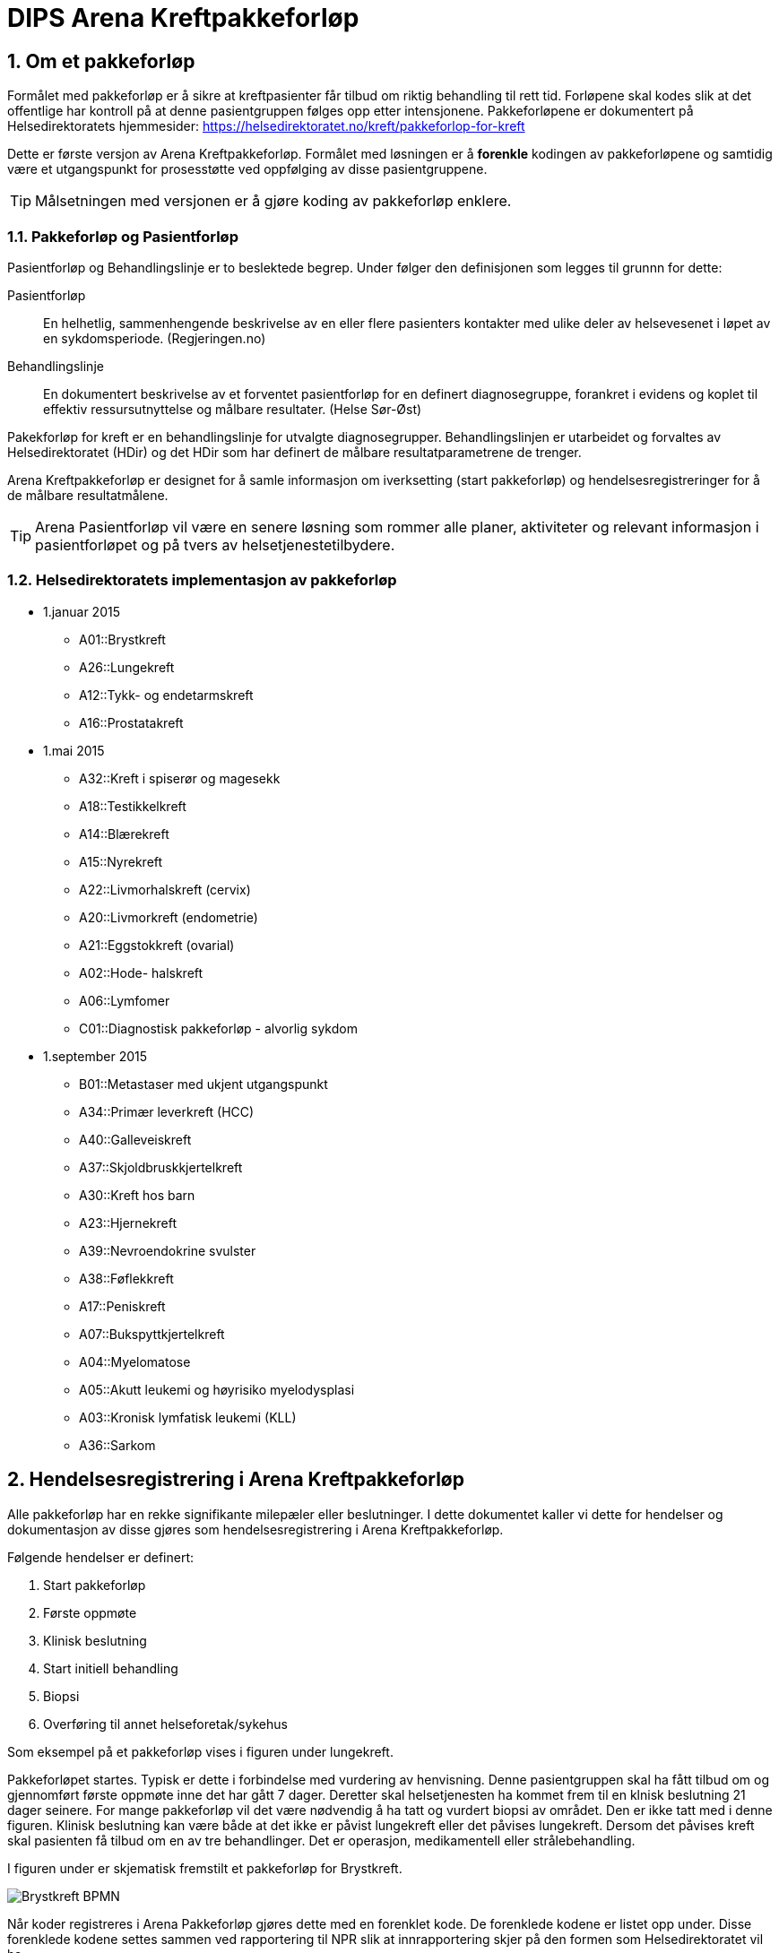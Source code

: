 = DIPS Arena Kreftpakkeforløp
:imagesdir: images
:numbered:

== Om et pakkeforløp
Formålet med pakkeforløp er å sikre at kreftpasienter får tilbud om riktig behandling til rett tid. Forløpene skal kodes slik at det offentlige har kontroll på at denne pasientgruppen følges opp etter intensjonene. Pakkeforløpene er dokumentert på Helsedirektoratets hjemmesider: https://helsedirektoratet.no/kreft/pakkeforlop-for-kreft[]

Dette er første versjon av Arena Kreftpakkeforløp. Formålet med løsningen er å *forenkle* kodingen av pakkeforløpene og samtidig være et utgangspunkt for prosesstøtte ved oppfølging av disse pasientgruppene.

TIP: Målsetningen med versjonen er å gjøre koding av pakkeforløp enklere.

=== Pakkeforløp og Pasientforløp 
Pasientforløp og Behandlingslinje er to beslektede begrep. Under følger den definisjonen som legges til grunnn for dette: 

Pasientforløp::  En helhetlig, sammenhengende beskrivelse av en eller flere pasienters kontakter med ulike deler av helsevesenet i løpet av en sykdomsperiode. (Regjeringen.no)

Behandlingslinje:: En dokumentert beskrivelse av et forventet pasientforløp for en definert diagnosegruppe, forankret i evidens og koplet til effektiv ressursutnyttelse og målbare resultater. (Helse Sør-Øst)

Pakekforløp for kreft er en behandlingslinje for utvalgte diagnosegrupper. Behandlingslinjen er utarbeidet og forvaltes av Helsedirektoratet (HDir) og det HDir som har definert de målbare resultatparametrene de trenger. 

Arena Kreftpakkeforløp er designet for å samle informasjon om iverksetting (start pakkeforløp) og hendelsesregistreringer for å de målbare resultatmålene. 

TIP: Arena Pasientforløp vil være en senere løsning som rommer alle planer, aktiviteter og relevant informasjon i pasientforløpet og på tvers av helsetjenestetilbydere. 



=== Helsedirektoratets implementasjon av pakkeforløp

* 1.januar 2015
** A01::Brystkreft
** A26::Lungekreft
** A12::Tykk- og endetarmskreft
** A16::Prostatakreft

* 1.mai 2015
** A32::Kreft i spiserør og magesekk
** A18::Testikkelkreft
** A14::Blærekreft
** A15::Nyrekreft
** A22::Livmorhalskreft (cervix)
** A20::Livmorkreft (endometrie)
** A21::Eggstokkreft (ovarial)
** A02::Hode- halskreft
** A06::Lymfomer
** C01::Diagnostisk pakkeforløp - alvorlig sykdom

* 1.september 2015
** B01::Metastaser med ukjent utgangspunkt
** A34::Primær leverkreft (HCC)
** A40::Galleveiskreft
** A37::Skjoldbruskkjertelkreft
** A30::Kreft hos barn
** A23::Hjernekreft
** A39::Nevroendokrine svulster
** A38::Føflekkreft
** A17::Peniskreft
** A07::Bukspyttkjertelkreft
** A04::Myelomatose
** A05::Akutt leukemi og høyrisiko myelodysplasi
** A03::Kronisk lymfatisk leukemi (KLL)
** A36::Sarkom


== Hendelsesregistrering i Arena Kreftpakkeforløp
Alle pakkeforløp har en rekke signifikante milepæler eller beslutninger. I dette dokumentet kaller vi dette for hendelser og dokumentasjon av disse gjøres som hendelsesregistrering i Arena Kreftpakkeforløp.

Følgende hendelser er definert:

. Start pakkeforløp
. Første oppmøte
. Klinisk beslutning
. Start initiell behandling
. Biopsi
. Overføring til annet helseforetak/sykehus

Som eksempel på et pakkeforløp vises i figuren under lungekreft.


Pakkeforløpet startes. Typisk er dette i forbindelse med vurdering av henvisning. Denne pasientgruppen skal ha fått tilbud om og gjennomført første oppmøte inne det har gått 7 dager. Deretter skal helsetjenesten ha kommet frem til en klnisk beslutning 21 dager seinere. For mange pakkeforløp vil det være nødvendig å ha tatt og vurdert biopsi av området. Den er ikke tatt med i denne figuren. Klinisk beslutning kan være både at det ikke er påvist lungekreft eller det påvises lungekreft. Dersom det påvises kreft skal pasienten få tilbud om en av tre behandlinger. Det er operasjon, medikamentell eller strålebehandling.

I figuren under er skjematisk fremstilt et pakkeforløp for Brystkreft.

image::Brystkreft_BPMN.png[]

Når koder registreres i Arena Pakkeforløp gjøres dette med en forenklet kode. De forenklede kodene er listet opp under. Disse forenklede kodene settes sammen ved rapportering til NPR slik at innrapportering skjer på den formen som Helsedirektoratet vil ha.

Et eksempel på hvordan kodingen i Arena vil skje er gitt i tabellen under:

==== Start pakkeforløp
Lege vurderer henvisning til at dette er brystkreft og pasienten skal settes opp på pakkeforløp for brystkreft. Han vil da opprette et dokument _Kreftpakkeforløp start_ som inneholder en _openEHR-EHR-INSTRUCTION.trajectory_ . I skjema setter han pakkeforløp _Brystkreft_ som kodes med koden _A01_.

Arena vil forstå at denne oppføringen markerer start på pakkeforløp brystkreft. Start pakkeforløp er hendelsen _A_. Her vil sammenstillingen av pakkeforløp Brystkreft _A01_ og Start pakkeforløp _A_ tilsammen gi NPR koden  *_A01A_*.

===== Start utenfor aktuell organisasjon 
I mange tilfeller har pakkeforløpet startet utenfor _min_ organisajon. Det må derfor være nødvendig å kunne registrere både _når_ og _hvor_ pakkeforløpet startet. Dersom pakkeforløpet har startet uten for aktuell organisasjon må det også kunne angis spesifikk hendelsesregistrering for Start pakkeforløp _A_.

Løsningen på dette er å tilby felter for å registrere at det er _en ekstern hendelse_ og når denne er satt så skal det registreres hvilken ekstern helsetilbyder som startet pakkeforløpet. 

[source]
----
Gitt at en pasient henvises til OUS fra Sykehuset Innlandet, 
og pasienten startet et pakkeforløp for Brystkreft for 4 dager siden. 
Da skal OUS registrere: 

 * Start pakkeforløp for 4 dager siden 
 * Pakkeforløp A01 - Brystkreft 
 * Er ekstern hendelse: Ja 
 * Ansvarlig: Sykehuset Innlandet 
 
I tillegg skal det registreres den lokale hendelsen: 

* A - start pakkeforløp henvisning mottatt 
* Tidspunkt settes til dato for når henvisning ble mottat på OUS 
* Ansvarlig for denne registeringen er pålogget bruker 
----

==== Første fremmøte
Første fremmøte er en poliklinisk kontroll. I forbindelse med denne konsultasjonen må det godkjennes en _openEHR-EHR-ACTION.trajectory_follow_up_ . Denne oppføringen vil inneholde hendelseskoden _S::Utredning start - første fremmøte_.

Siden denne pasienten står i et pakkeforløp Brystkreft _A01_ kan vi avlede at NPR koden blir *_A01S_*.

===== Første fremmøte utenfor aktuell organisasjon 
Enkelte pasienter overføres til annen helsetilbyder. Helsetilbyder som overfører pasient registrerer koden *O - Overført til annen institusjon*. Den som mottar viderehenvisningen registrerer som nevnt i kapittel over. I tillegg _kan_ mottakende organisasjon velge å etterregistrere hendelser gjort i avgivende institusjon. 

Løsningen støtter med andre ord at helsestilbyder kan motta en pasient som står i et pakkeforløp, og registrere inn start i annen organisasjon og alle andre hendelser som er utført. 

TIP: I en fremtidig løsning kan informasjon om hendelser overføres strukturert mellom institusjoner. Da kan _etterregistrering_ automatiseres. Dette er noen år frem fordi alle må være på samme plattform. Derfor vil etteregistrering være manuelt og benyttes dersom man ønsker denne oversikten i systemet. 

==== Klinisk beslutning
På et tidspunkt tas den en klinisk beslutning i dette pakkeforløpet. En av følgende beslutninger skal kodes:

* *CK* Klinisk beslutning; Organspesifikk kreft
* *CM* Klinisk beslutning; Mistanke om annen kreft
* *CU* Klinisk beslutning; Påvist metastase uten kjent utgangspunkt
* *CD* Klinisk beslutning; Mistanke om kreftsykdom (ny utredning)
* *CA* Klinisk beslutning; Påvist annen sykdom enn kreft
* *CI* Klinisk beslutning; Ikke påvist sykdom

I vårt fiktive pakkeforløp blir det her påvist en organspesfikk kreft. Det opprettes et dokument som inneholder _openEHR-EHR-ACTION.trajectory_follow_up_ og det settes hendelse _CK::Klinisk beslutning; Organspesifikk kreft_.

Siden denne pasienten står i et pakkeforløp for Brystkreft kan vi avlede at NPR koden blir *_A01CK_*.

==== Behandling start
Pasienter som får påvist organspesifikk kreft skal få tilbud om behandling. I forbindelse med oppstart av behandlingen skal det kodes når behandlingen starter og hva slags behandling som iverksettes.

En av følgende koder skal settes på første behandlingsdag:

* FK::Behandling start - Kirurgisk
* FM::Behandling start - Medikamentell
* FS::Behandling start - Strålebehandling
* FL::Behandling start - Symptomlindrende
* FO::Behandling start - Overvåkning uten behandling
* FI::Behandling start - Ingen behandling

I eksempelet skal pasienten behandles kirurgisk _FK_ og pasienten står i et pakkeforløp for Brystkreft. Vi kan derfor avlede at NPR kode blir *_A01FK_*.

Registrering av start behandling markerer slutten på dette pakkeforløpet.


==== Oppsummering av koding i Arena Pakkeforløp
Tabellen under viser eksempel på koding i Arena Pakkeforløp for Brystkreft.

|===
| Pakkeforløp | Hendelse | NPR-kode
|A01::Brystkreft
| A::Start pakkeforløp - henvisning mottatt
| A01A

|A01::Brystkreft
| S::Utredning start - første fremmøte
|A01S

|A01::Brystkreft
|B::Biopsi - prøvetaking utført
|A01B

|A01::Brystkreft
|CK::Klinisk beslutning; Organspesifikk kreft
| A01CK

|A01::Brystkreft
|FK::Behandling start - Kirurgisk | A01FK


|===

=== Hendelseskoder for pakkeforløp

Følgende koder er definert for hendelsesregistrering. Kodene gjelder for alle kreftpakkeforløp.



[source]
----
Kreftpakke::A::Start pakkeforløp - henvisning mottatt
Kreftpakke::S::Utredning start - første fremmøte
Kreftpakke::B::Biopsi - prøvetaking utført
Kreftpakke::O::Overført til et annet helseforetak / sykehus
Kreftpakke::CK::Klinisk beslutning; Organspesifikk kreft
Kreftpakke::CM::Klinisk beslutning; Mistanke om annen kreft
Kreftpakke::CU::Klinisk beslutning; Påvist metastase uten kjent utgangspunkt
Kreftpakke::CD::Klinisk beslutning; Mistanke om kreftsykdom (ny utredning)
Kreftpakke::CA::Klinisk beslutning; Påvist annen sykdom enn kreft
Kreftpakke::CI::Klinisk beslutning; Ikke påvist sykdom
Kreftpakke::FK::Behandling start - Kirurgisk
Kreftpakke::FM::Behandling start - Medikamentell
Kreftpakke::FS::Behandling start - Strålebehandling
Kreftpakke::FL::Behandling start - Symptomlindrende
Kreftpakke::FO::Behandling start - Overvåkning uten behandling
Kreftpakke::FI::Behandling start - Ingen behandling
Kreftpakke::X::Avslutning av pakkeforløp (andre årsaker)
Kreftpakke::WW::Annen hendelse

----

CAUTION: Det er lagt inn en kode for Annen hendelse *WW*. Denner _kan_ brukes for å registrere hendelser i forløpet som _ikke_ skal rapporteres til NPR. Eksempel på dette kan være dokumentasjon av en telefonisk kontakt hvor pasient melder at han ønsker å utsette første fremmøte av private årsaker. 


TIP: Kode for biopsi tatt skal gjøres hver gang det tas biopsi. Kan det være at denne hendelsen bør kodes på annen måte. F.eks. som en prosedyre som er utført. Sjekk med nyrebiopsi arbeidet med tanke på hvordan de dokumenterer biopsi taking.

Kodene er ikke komplette i forhold til det som skal oversendes Helsedirektoratet. Den korrekte koden for en hendelse er å flette sammen hendelseskoden sammen med pakkeforløpskoden. Et eksempel på dette er :


 Gitt at en pasient er i pakkeforløp for Brystkreft.
 Da er dette forløpet kodet med koden *A01*.
 Dersom det registreres hendelse start pakkeforløp i dette forløpet.
 Da skal koden *A01A* benyttes.


=== Koder for pakkeforløp
Helsedirektoratet har definert ulike pakkeforløp. Kodene for disse er listet under.

For noen av disse pakkeforløpene er det definerte kode- og diagnoseveiledere. I tillegg er det skrevet spesifikk dokumentasjon til pasienten. Pasientens dokumentasjon inneholder frister og informasjon om hva som skal skje i de ulike fasene.

[source]
----
Kreftpakke::C01::Diagnostisk pakkeforløp - alvorlig sykdom
Kreftpakke::A01::Brystkreft
Kreftpakke::A02::Hode- halskreft
Kreftpakke::A03::Kronisk lymfatisk leukemi (KLL)
Kreftpakke::A04::Myelomatose
Kreftpakke::A05::Akutt leukemi og høyrisiko myelodysplasi
Kreftpakke::A06::Lymfomer
Kreftpakke::A07::Bukspyttkjertelkreft
Kreftpakke::A12::Tykk- og endetarmskreft
Kreftpakke::A14::Blærekreft
Kreftpakke::A15::Nyrekreft
Kreftpakke::A16::Prostatakreft
Kreftpakke::A17::Peniskreft
Kreftpakke::A18::Testikkelkreft
Kreftpakke::A20::Livmorkreft (endometrie)
Kreftpakke::A21::Eggstokkreft (ovarial)
Kreftpakke::A22::Livmorhalskreft (cervix)
Kreftpakke::A23::Hjernekreft
Kreftpakke::A26::Lungekreft
Kreftpakke::A30::Kreft hos barn
Kreftpakke::A32::Kreft i spiserør og magesekk
Kreftpakke::A34::Primær leverkreft (HCC)
Kreftpakke::A36::Sarkom
Kreftpakke::A37::Skjoldbruskkjertelkreft
Kreftpakke::A38::Føflekkreft
Kreftpakke::A39::Nevroendokrine svulster
Kreftpakke::A40::Galleveiskreft
----

== Krav

Det må være mulig å registrere tidligere hendelser i samme pakkeforløp.

Det må være mulig å kode pakkeforløp og hendelser slik at rapporten til Helsedirektoratet blir korrekt.

Det må være mulig å finne hvem som har ansvar/utført ulike hendelser.

Det må være mulig å finne ut hvor lang tid det er til neste hendelse i ethvert pakkeforløp.

=== Ansvarlig
Ansvarlig for en hendelse settes strukturert i skjema. I de fleste hendelser vil ansvarlig være samme som forfatter. Derfor er det ønskelig at pålogget bruker (forfatter) foreslås som ansvarlig for hendelsen. 

Siden det i mange tilfeller vil gjøres registrering på vegne av må det også være mulig å angi ansvarlig. 


== Løsning

Ved vurdering av alle henvisninger skal det tas stilling til om gjeldende pasient faller inn unn et definert pasientforløp. I denne sammenheng tenker vi kun på om det foreligger grunn for å sette pasient opp i et kreftpakkeforløp. Dersom lege vurderer at det er grunnlag for det SKAL pasientens settes opp på et kreftpakkeforløp.

Teknisk sett oppføres dette som en INSTRUCTION i pasientens journal. Denne inneholder informasjon om hvilket pasientforløp det gjelder, og hvilke tidsfrister som skal gjelde for pasientens pasientforløp.

TIP: Helsedirektoratet har veiledende frister for pakkeforløpene. Vurderende lege kan sette tidsfrister som er kortere enn de veiledende. Arena vil kun forholde seg til fristene oppgitt av vurderende lege.

Godkjenning av en slik INSTRUCTION betyr at hendelsen pakkeforløp start er angitt.

INSTRUCTION med start pakkeforløp settes opp som dokument under dokumenttypen "forløpsdokumenter". For Arena betyr det at dersom det foreligger oppføringer av typen "forløpsdokumenter" så står pasienten i et forløp i denne henvisningsperioden.

INSTRUCTION for start pakkeforløp inneholder en ACTIVITY som er pakkeforløpet. Løpende hendelsesregistreringer for denne prosessen gjøres som ACTION oppføringer som knyttes til den gjeldende ACTIVITY instansen.

ACTION arketypen for oppfølging av kreftpakkeforløp har følgende "careflow step" definert:

image::state_diagram_forlop.png[]


Start pakkeforløp (trajectory initiated):: Benyttes for å dokumentere at pakkeforløpet er startet.

Første fremmøte satt opp (scheduled first treament):: Valgfri mulighet til å dokumentere at det er fastsatt tid for første fremmøte.

Start utredning (active event):: Benyttes for å dokumentere første oppmøte. Settes kun for å dokumentere at pasienten faktisk har fått kontakt med helsepersonell.

Klinisk beslutning (active event):: Dokumenterer når den kliniske beslutningen er tatt og gjennom denne registreringen så oppføres dette i pasientens journal.

Biopsi (active event):: Det kan tas flere biopsier som endel av utredningen. Dette steget dokumenterer at biopsiprøve er tatt.

Behandling start (complete):: Dette steget dokumenterer at pakkeforløp for kreft avsluttes. Når denne oppføringen finnes i pasientens journal er initiell behandling iverksatt. Denne milepælen dokumenterer avslutningen på utredningsforløpet og starten på behandlignsforløpet.

Avslutning pakkeforløp (Cancel):: Dette steget benyttes for å dokumentere pakkeforløp som avsluttes eller kanselleres før det har begynt. Når denne benyttes har det med andre ord ikke vært gjort noen tiltak i forbindelse med pasientens problem.

Avslutning pakkeforløp (Abort):: Dette steget benyttes for å dokumentere avslutning av et pakkeforløp hvor utredningen har kommet i gang. Det er med andre ord gjort ulike utredningstiltak, men pasienten/helsetjenesten velger likevel å avslutte pakkeforløpet.
